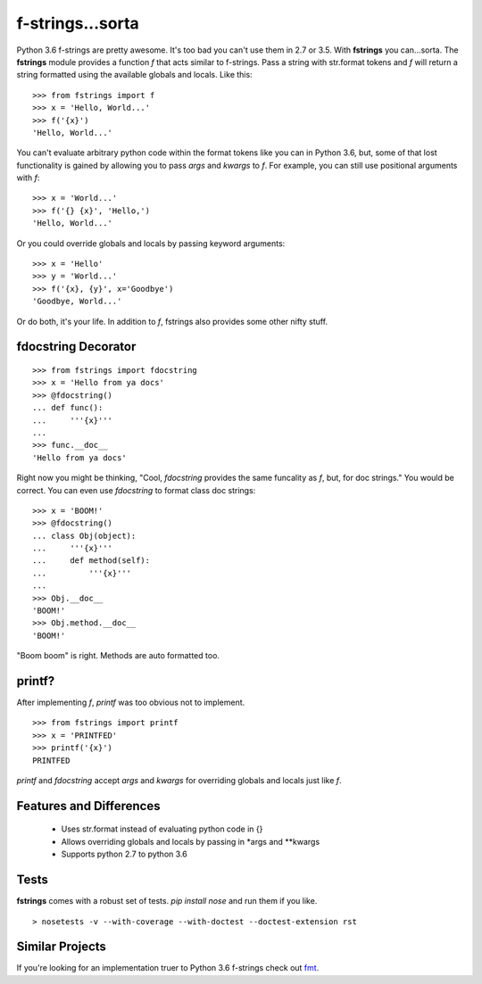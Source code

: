 =================
f-strings...sorta
=================
.. image:: https://travis-ci.org/danbradham/fstrings.svg?branch=master
    :target: https://travis-ci.org/danbradham/fstrings

Python 3.6 f-strings are pretty awesome. It's too bad you can't use them in 2.7 or 3.5. With **fstrings** you can...sorta. The **fstrings** module provides a function *f* that acts similar to f-strings. Pass a string with str.format tokens and *f* will return a string formatted using the available globals and locals. Like this::

    >>> from fstrings import f
    >>> x = 'Hello, World...'
    >>> f('{x}')
    'Hello, World...'

You can't evaluate arbitrary python code within the format tokens like you can in Python 3.6, but, some of that lost functionality is gained by allowing you to pass *args* and *kwargs* to *f*. For example, you can still use positional arguments with *f*::

    >>> x = 'World...'
    >>> f('{} {x}', 'Hello,')
    'Hello, World...'

Or you could override globals and locals by passing keyword arguments::

    >>> x = 'Hello'
    >>> y = 'World...'
    >>> f('{x}, {y}', x='Goodbye')
    'Goodbye, World...'

Or do both, it's your life. In addition to *f*, fstrings also provides some other nifty stuff.


fdocstring Decorator
====================
::

    >>> from fstrings import fdocstring
    >>> x = 'Hello from ya docs'
    >>> @fdocstring()
    ... def func():
    ...     '''{x}'''
    ...
    >>> func.__doc__
    'Hello from ya docs'

Right now you might be thinking, "Cool, *fdocstring* provides the same funcality as *f*, but, for doc strings." You would be correct. You can even use *fdocstring* to format class doc strings:

::

    >>> x = 'BOOM!'
    >>> @fdocstring()
    ... class Obj(object):
    ...     '''{x}'''
    ...     def method(self):
    ...         '''{x}'''
    ...
    >>> Obj.__doc__
    'BOOM!'
    >>> Obj.method.__doc__
    'BOOM!'

"Boom boom" is right. Methods are auto formatted too.


printf?
=======
After implementing *f*, *printf* was too obvious not to implement.

::

    >>> from fstrings import printf
    >>> x = 'PRINTFED'
    >>> printf('{x}')
    PRINTFED

*printf* and *fdocstring* accept *args* and *kwargs* for overriding globals and locals just like *f*.

Features and Differences
========================

 - Uses str.format instead of evaluating python code in {}
 - Allows overriding globals and locals by passing in \*args and \*\*kwargs
 - Supports python 2.7 to python 3.6

Tests
=====
**fstrings** comes with a robust set of tests. *pip install nose* and run them if you like.

::

    > nosetests -v --with-coverage --with-doctest --doctest-extension rst

Similar Projects
================
If you're looking for an implementation truer to Python 3.6 f-strings check out `fmt <https://github.com/damnever/fmt>`_.
